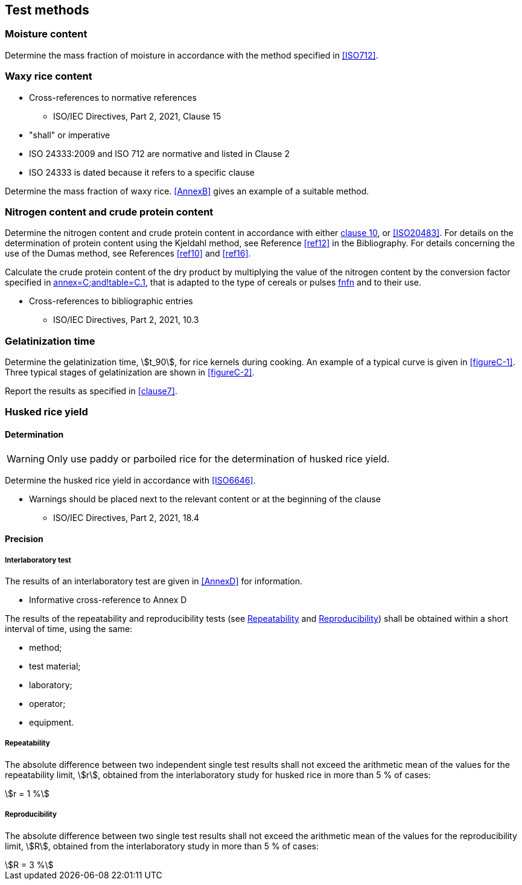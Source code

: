== Test methods

[[moisture-content]]
=== Moisture content

Determine the mass fraction of moisture in accordance with the method specified
in <<ISO712>>.


[[waxy-rice-content]]
=== Waxy rice content

[reviewer=ISO,from=clause5,to=waxy-rice-content]
****
* Cross-references to normative references
** ISO/IEC Directives, Part 2, 2021, Clause 15
* "shall" or imperative
* ISO 24333:2009 and ISO 712 are normative and listed in Clause 2
* ISO 24333 is dated because it refers to a specific clause
****

Determine the mass fraction of waxy rice. <<AnnexB>> gives an example of a
suitable method.

=== Nitrogen content and crude protein content

Determine the nitrogen content and crude protein content in accordance with
either <<ISO16634,clause 10>>, or <<ISO20483>>. For details on the determination
of protein content using the Kjeldahl method, see Reference <<ref12>> in the
Bibliography. For details concerning the use of the Dumas method, see References
<<ref10>> and <<ref16>>.

Calculate the crude protein content of the dry product by multiplying the value
of the nitrogen content by the conversion factor specified in
<<ISO20483,annex=C;and!table=C.1>>, that is adapted to the type of cereals or
pulses <<ref13,fn>><<ref14,fn>> and to their use.

[reviewer=ISO]
****
* Cross-references to bibliographic entries
** ISO/IEC Directives, Part 2, 2021, 10.3
****

=== Gelatinization time

Determine the gelatinization time, stem:[t_90], for rice kernels during cooking.
An example of a typical curve is given in <<figureC-1>>. Three typical stages of
gelatinization are shown in <<figureC-2>>.

Report the results as specified in <<clause7>>.

=== Husked rice yield

==== Determination

WARNING: Only use paddy or parboiled rice for the determination of husked rice
yield.

Determine the husked rice yield in accordance with <<ISO6646>>.

[reviewer=ISO]
****
* Warnings should be placed next to the relevant content or at the beginning of the clause
** ISO/IEC Directives, Part 2, 2021, 18.4
****

==== Precision

===== Interlaboratory test

The results of an interlaboratory test are given in <<AnnexD>> for information.

[reviewer=ISO]
****
* Informative cross-reference to Annex D
****

The results of the repeatability and reproducibility tests (see <<cls-6.5.2.2>>
and <<cls-6.5.2.3>>) shall be obtained within a short interval of time, using
the same:

* method;
* test material;
* laboratory;
* operator;
* equipment.

[[cls-6.5.2.2]]
===== Repeatability

The absolute difference between two independent single test results shall not
exceed the arithmetic mean of the values for the repeatability limit, stem:[r],
obtained from the interlaboratory study for husked rice in more than 5 % of
cases:

[stem%unnumbered]
++++
r = 1 %
++++

[[cls-6.5.2.3]]
===== Reproducibility

The absolute difference between two single test results shall not exceed the
arithmetic mean of the values for the reproducibility limit, stem:[R], obtained
from the interlaboratory study in more than 5 % of cases:

[stem%unnumbered]
++++
R = 3 %
++++
